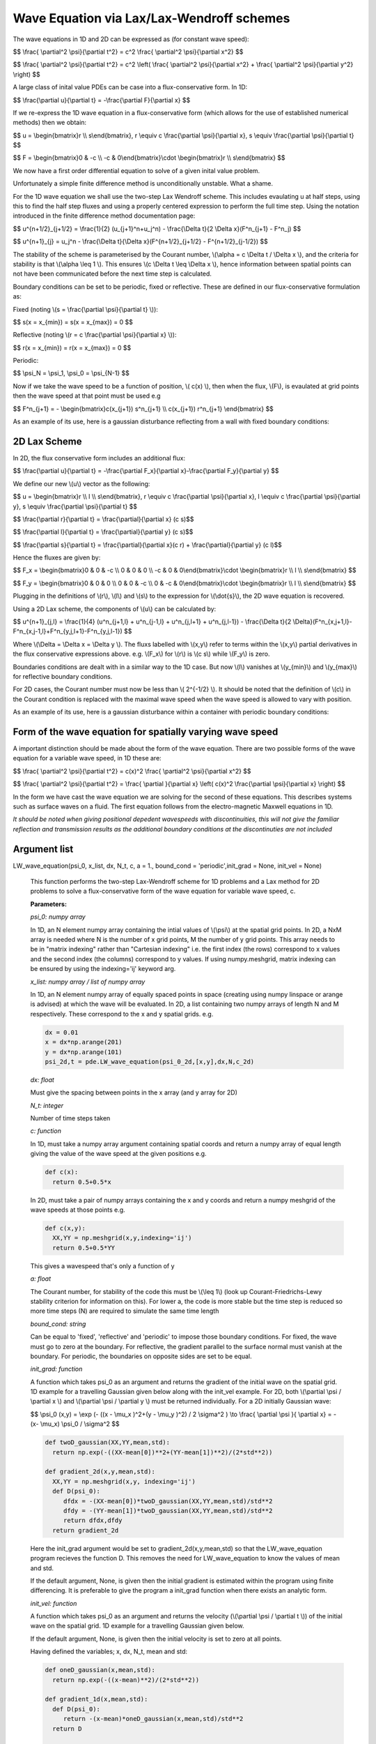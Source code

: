 Wave Equation via Lax/Lax-Wendroff schemes
===================

The wave equations in 1D and 2D can be expressed as (for constant wave speed):

$$ \\frac{ \\partial^2 \\psi}{\\partial t^2} = c^2 \\frac{ \\partial^2 \\psi}{\\partial x^2} $$

$$ \\frac{ \\partial^2 \\psi}{\\partial t^2} = c^2 \\left( \\frac{ \\partial^2 \\psi}{\\partial x^2} + \\frac{ \\partial^2 \\psi}{\\partial y^2} \\right) $$

A large class of inital value PDEs can be case into a flux-conservative form. In 1D:

$$ \\frac{\\partial u}{\\partial t} = -\\frac{\\partial F}{\\partial x} $$

If we re-express the 1D wave equation in a flux-conservative form (which allows for the use of established numerical methods) then we obtain:

$$ u = \\begin{bmatrix}r \\\\ s\\end{bmatrix}, r \\equiv c \\frac{\\partial \\psi}{\\partial x}, s \\equiv \\frac{\\partial \\psi}{\\partial t} $$

$$ F = \\begin{bmatrix}0 & -c \\\\ -c & 0\\end{bmatrix}\\cdot \\begin{bmatrix}r \\\\ s\\end{bmatrix} $$

We now have a first order differential equation to solve of a given inital value problem.

Unfortunately a simple finite difference method is unconditionally unstable. What a shame. 

For the 1D wave equation we shall use the two-step Lax Wendroff scheme. This includes evaulating u at half steps, using this to find the half step fluxes and using a properly centered expression to perform the full time step. Using the notation introduced in the finite difference method documentation page:

$$ u^{n+1/2}_{j+1/2} = \\frac{1}{2} (u_{j+1}^n+u_j^n) - \\frac{\\Delta t}{2 \\Delta x}(F^n_{j+1} - F^n_j) $$

$$ u^{n+1}_{j} = u_j^n - \\frac{\\Delta t}{\\Delta x}(F^{n+1/2}_{j+1/2} - F^{n+1/2}_{j-1/2}) $$ 

The stability of the scheme is parameterised by the Courant number, \\(\\alpha = c \\Delta t / \\Delta x \\), and the criteria for stability is that \\(\\alpha \\leq 1 \\). This ensures \\(c \\Delta t \\leq \\Delta x \\), hence information between spatial points can not have been communicated before the next time step is calculated.

Boundary conditions can be set to be periodic, fixed or reflective. These are defined in our flux-conservative formulation as:

Fixed (noting \\(s = \\frac{\\partial \\psi}{\\partial t} \\)):

$$ s(x = x_{min}) = s(x = x_{max}) = 0 $$

Reflective (noting \\(r = c \\frac{\\partial \\psi}{\\partial x} \\)):

$$ r(x = x_{min}) = r(x = x_{max}) = 0 $$

Periodic:

$$ \\psi_N = \\psi_1, \\psi_0 = \\psi_{N-1} $$

Now if we take the wave speed to be a function of position, \\( c(x) \\), then when the flux, \\(F\\), is evaulated at grid points then the wave speed at that point must be used e.g

$$ F^n_{j+1} = - \\begin{bmatrix}c(x_{j+1}) s^n_{j+1} \\\\ c(x_{j+1}) r^n_{j+1} \\end{bmatrix} $$

As an example of its use, here is a gaussian disturbance reflecting from a wall with fixed boundary conditions:

.. raw:: html

 <video width="640" height="480" controls>
   <source src="https://raw.githubusercontent.com/PyCav/PyCav-Library/master/docs/source/api/pde/wibble.mp4" type="video/mp4">
 Your browser does not support the video tag.
 </video> 

2D Lax Scheme
^^^^^^^^^^^^^^^

In 2D, the flux conservative form includes an additional flux:

$$ \\frac{\\partial u}{\\partial t} = -\\frac{\\partial F_x}{\\partial x}-\\frac{\\partial F_y}{\\partial y} $$

We define our new \\(u\\) vector as the following:

$$ u = \\begin{bmatrix}r \\\\ l \\\\ s\\end{bmatrix}, r \\equiv c \\frac{\\partial \\psi}{\\partial x}, l \\equiv c \\frac{\\partial \\psi}{\\partial y}, s \\equiv \\frac{\\partial \\psi}{\\partial t} $$

$$ \\frac{\\partial r}{\\partial t} = \\frac{\\partial}{\\partial x} (c s)$$

$$ \\frac{\\partial l}{\\partial t} = \\frac{\\partial}{\\partial y} (c s)$$

$$ \\frac{\\partial s}{\\partial t} = \\frac{\\partial}{\\partial x}(c r) + \\frac{\\partial}{\\partial y} (c l)$$

Hence the fluxes are given by:

$$ F_x = \\begin{bmatrix}0 & 0 & -c \\\\ 0 & 0 & 0 \\\\ -c & 0 & 0\\end{bmatrix}\\cdot \\begin{bmatrix}r \\\\ l \\\\ s\\end{bmatrix} $$

$$ F_y = \\begin{bmatrix}0 & 0 & 0 \\\\ 0 & 0 & -c \\\\ 0 & -c & 0\\end{bmatrix}\\cdot \\begin{bmatrix}r \\\\ l \\\\ s\\end{bmatrix} $$

Plugging in the definitions of \\(r\\), \\(l\\) and \\(s\\) to the expression for \\(\\dot{s}\\), the 2D wave equation is recovered.

Using a 2D Lax scheme, the components of \\(u\\) can be calculated by:

$$ u^{n+1}_{j,l} = \\frac{1}{4} (u^n_{j+1,l} + u^n_{j-1,l} + u^n_{j,l+1} + u^n_{j,l-1}) - \\frac{\\Delta t}{2 \\Delta}(F^n_{x,j+1,l}-F^n_{x,j-1,l}+F^n_{y,j,l+1}-F^n_{y,j,l-1}) $$

Where \\(\\Delta = \\Delta x = \\Delta y \\). The fluxs labelled with \\(x,y\\) refer to terms within the \\(x,y\\) partial derivatives in the flux conservative expressions above. e.g. \\(F_x\\) for \\(r\\) is \\(c s\\) while \\(F_y\\) is zero.

Boundaries conditions are dealt with in a similar way to the 1D case. But now \\(l\\) vanishes at \\(y_{min}\\) and \\(y_{max}\\) for reflective boundary conditions.

For 2D cases, the Courant number must now be less than \\( 2^{-1/2} \\). It should be noted that the definition of \\(c\\) in the Courant condition is replaced with the maximal wave speed when the wave speed is allowed to vary with position.

As an example of its use, here is a gaussian disturbance within a container with periodic boundary conditions:

.. raw:: html

 <video width="640" height="480" controls>
   <source src="https://raw.githubusercontent.com/PyCav/PyCav-Library/master/docs/source/api/pde/wibble2.mp4" type="video/mp4">
 Your browser does not support the video tag.
 </video> 

Form of the wave equation for spatially varying wave speed
^^^^^^^^^^^^^^^^^^

A important distinction should be made about the form of the wave equation. There are two possible forms of the wave equation for a variable wave speed, in 1D these are:

$$ \\frac{ \\partial^2 \\psi}{\\partial t^2} = c(x)^2 \\frac{ \\partial^2 \\psi}{\\partial x^2} $$

$$ \\frac{ \\partial^2 \\psi}{\\partial t^2} = \\frac{ \\partial }{\\partial x} \\left( c(x)^2 \\frac{\\partial \\psi}{\\partial x} \\right) $$

In the form we have cast the wave equation we are solving for the second of these equations. This describes systems such as surface waves on a fluid. The first equation follows from the electro-magnetic Maxwell equations in 1D.

*It should be noted when giving positional depedent wavespeeds with discontinuities, this will not give the familiar reflection and transmission results as the additional boundary conditions at the discontinuties are not included*

Argument list
^^^^^^^^^^^^

LW_wave_equation(psi_0, x_list, dx, N_t, c, a = 1., bound_cond = 'periodic',init_grad = None, init_vel = None)

   This function performs the two-step Lax-Wendroff scheme for 1D problems and a Lax method for 2D problems to solve a flux-conservative form of the wave equation for variable wave speed, c. 

   **Parameters:**

   *psi_0: numpy array*

   In 1D, an N element numpy array containing the intial values of \\(\\psi\\) at the spatial grid points. In 2D, a NxM array is needed where N is the number of x grid points, M the number of y grid points. This array needs to be in "matrix indexing" rather than "Cartesian indexing" i.e. the first index (the rows) correspond to x values and the second index (the columns) correspond to y values. If using numpy.meshgrid, matrix indexing can be ensured by using the indexing='ij' keyword arg.

   *x_list: numpy array / list of numpy array*

   In 1D, an N element numpy array of equally spaced points in space (creating using numpy linspace or arange is advised) at which the wave will be evaluated. In 2D, a list containing two numpy arrays of length N and M respectively. These correspond to the x and y spatial grids. e.g.

   .. code-block:: python
   
    dx = 0.01
    x = dx*np.arange(201)
    y = dx*np.arange(101)
    psi_2d,t = pde.LW_wave_equation(psi_0_2d,[x,y],dx,N,c_2d)

   *dx: float*

   Must give the spacing between points in the x array (and y array for 2D)
   
   *N_t: integer*
   
   Number of time steps taken
   
   *c: function*
   
   In 1D, must take a numpy array argument containing spatial coords and return a numpy array of equal length giving the value of the wave speed at the given positions e.g.

   .. code-block:: python
   
    def c(x):
      return 0.5+0.5*x

   In 2D, must take a pair of numpy arrays containing the x and y coords and return a numpy meshgrid of the wave speeds at those points e.g.

   .. code-block:: python
   
    def c(x,y):
      XX,YY = np.meshgrid(x,y,indexing='ij')
      return 0.5+0.5*YY
   
   This gives a wavespeed that's only a function of y

   *a: float*
   
   The Courant number, for stability of the code this must be \\(\\leq 1\\) (look up Courant-Friedrichs-Lewy stability criterion for information on this). For lower a, the code is more stable but the time step is reduced so more time steps (N) are required to simulate the same time length 
   
   *bound_cond: string*
   
   Can be equal to 'fixed', 'reflective' and 'periodic' to impose those boundary conditions. For fixed, the wave must go to zero at the boundary. For reflective, the gradient parallel to the surface normal must vanish at the boundary. For periodic, the boundaries on opposite sides are set to be equal.

   *init_grad: function*

   A function which takes psi_0 as an argument and returns the gradient of the initial wave on the spatial grid. 1D example for a travelling Gaussian given below along with the init_vel example. For 2D, both \\(\\partial \\psi / \\partial x \\) and \\(\\partial \\psi / \\partial y \\) must be returned individually. For a 2D initially Gaussian wave:

   $$ \\psi_0 (x,y) = \\exp (- ((x - \\mu_x )^2+(y - \\mu_y )^2) / 2 \\sigma^2 ) \\to \\frac{ \\partial \\psi }{ \\partial x} = -(x- \\mu_x) \\psi_0 / \\sigma^2 $$

   .. code-block:: python

    def twoD_gaussian(XX,YY,mean,std):
      return np.exp(-((XX-mean[0])**2+(YY-mean[1])**2)/(2*std**2))

    def gradient_2d(x,y,mean,std):
      XX,YY = np.meshgrid(x,y, indexing='ij')
      def D(psi_0):
         dfdx = -(XX-mean[0])*twoD_gaussian(XX,YY,mean,std)/std**2
         dfdy = -(YY-mean[1])*twoD_gaussian(XX,YY,mean,std)/std**2
         return dfdx,dfdy
      return gradient_2d

   Here the init_grad argument would be set to gradient_2d(x,y,mean,std) so that the LW_wave_equation program recieves the function D. This removes the need for LW_wave_equation to know the values of mean and std. 

   If the default argument, None, is given then the initial gradient is estimated within the program using finite differencing. It is preferable to give the program a init_grad function when there exists an analytic form.

   *init_vel: function*

   A function which takes psi_0 as an argument and returns the velocity (\\(\\partial \\psi / \\partial t \\)) of the initial wave on the spatial grid. 1D example for a travelling Gaussian given below.

   If the default argument, None, is given then the initial velocity is set to zero at all points.

   Having defined the variables; x, dx, N_t, mean and std:

   .. code-block:: python
   
    def oneD_gaussian(x,mean,std):
      return np.exp(-((x-mean)**2)/(2*std**2))

    def gradient_1d(x,mean,std):
      def D(psi_0):
         return -(x-mean)*oneD_gaussian(x,mean,std)/std**2
      return D

    def velocity_1d(x,mean,std):
      def V(psi_0):
         return -c(x)*(x-mean)*oneD_gaussian(x,mean,std)/std**2
      return V

    psi_1d,t = pde.LW_wave_equation(oneD_gaussian(x,mean,std),x,dx,N_t,c, 
            init_vel = velocity_1d(x,mean,std), init_grad = gradient_1d(x,mean,std),
            bound_cond = 'reflective')
 
   **Returns:**

   A N x N_t numpy array, N x M x N_t in 2D, which contains the approximated wave at different times. A N_t element numpy array is also returned containing the time interval over which the simulation was run.